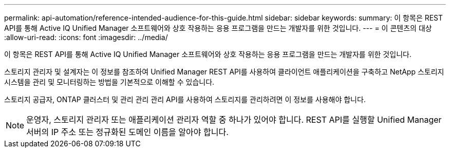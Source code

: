 ---
permalink: api-automation/reference-intended-audience-for-this-guide.html 
sidebar: sidebar 
keywords:  
summary: 이 항목은 REST API를 통해 Active IQ Unified Manager 소프트웨어와 상호 작용하는 응용 프로그램을 만드는 개발자를 위한 것입니다. 
---
= 이 콘텐츠의 대상
:allow-uri-read: 
:icons: font
:imagesdir: ../media/


[role="lead"]
이 항목은 REST API를 통해 Active IQ Unified Manager 소프트웨어와 상호 작용하는 응용 프로그램을 만드는 개발자를 위한 것입니다.

스토리지 관리자 및 설계자는 이 정보를 참조하여 Unified Manager REST API를 사용하여 클라이언트 애플리케이션을 구축하고 NetApp 스토리지 시스템을 관리 및 모니터링하는 방법을 기본적으로 이해할 수 있습니다.

스토리지 공급자, ONTAP 클러스터 및 관리 관리 관리 API를 사용하여 스토리지를 관리하려면 이 정보를 사용해야 합니다.

[NOTE]
====
운영자, 스토리지 관리자 또는 애플리케이션 관리자 역할 중 하나가 있어야 합니다. REST API를 실행할 Unified Manager 서버의 IP 주소 또는 정규화된 도메인 이름을 알아야 합니다.

====